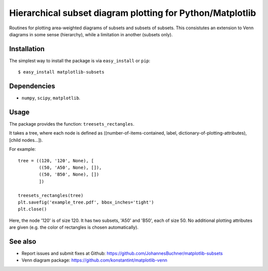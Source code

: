 ==============================================================
Hierarchical subset diagram plotting for Python/Matplotlib
==============================================================

Routines for plotting area-weighted diagrams of subsets and subsets of subsets.
This consistutes an extension to Venn diagrams in some sense (hierarchy), while a limitation 
in another (subsets only).

Installation
------------

The simplest way to install the package is via ``easy_install`` or ``pip``::

    $ easy_install matplotlib-subsets

Dependencies
------------

- ``numpy``, ``scipy``, ``matplotlib``.

Usage
-----
The package provides the function: ``treesets_rectangles``.

It takes a tree, where each node is defined as ((number-of-items-contained, 
label, dictionary-of-plotting-attributes), [child nodes...]).

For example::

	tree = ((120, '120', None), [
		((50, 'A50', None), []),
		((50, 'B50', None), [])
		])
	
	treesets_rectangles(tree)
	plt.savefig('example_tree.pdf', bbox_inches='tight')
	plt.close()

Here, the node '120' is of size 120. It has two subsets, 'A50' and 'B50', each of size 50.
No additional plotting attributes are given (e.g. the color of rectangles is chosen automatically).

See also
--------

* Report issues and submit fixes at Github: https://github.com/JohannesBuchner/matplotlib-subsets
* Venn diagram package: https://github.com/konstantint/matplotlib-venn

